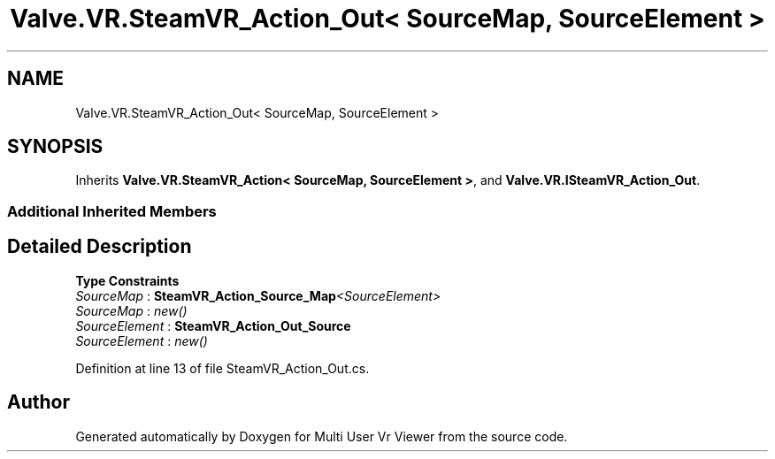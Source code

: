.TH "Valve.VR.SteamVR_Action_Out< SourceMap, SourceElement >" 3 "Sat Jul 20 2019" "Version https://github.com/Saurabhbagh/Multi-User-VR-Viewer--10th-July/" "Multi User Vr Viewer" \" -*- nroff -*-
.ad l
.nh
.SH NAME
Valve.VR.SteamVR_Action_Out< SourceMap, SourceElement >
.SH SYNOPSIS
.br
.PP
.PP
Inherits \fBValve\&.VR\&.SteamVR_Action< SourceMap, SourceElement >\fP, and \fBValve\&.VR\&.ISteamVR_Action_Out\fP\&.
.SS "Additional Inherited Members"
.SH "Detailed Description"
.PP 
\fBType Constraints\fP
.TP
\fISourceMap\fP : \fI\fBSteamVR_Action_Source_Map\fP<SourceElement>\fP
.TP
\fISourceMap\fP : \fInew()\fP
.TP
\fISourceElement\fP : \fI\fBSteamVR_Action_Out_Source\fP\fP
.TP
\fISourceElement\fP : \fInew()\fP
.PP
Definition at line 13 of file SteamVR_Action_Out\&.cs\&.

.SH "Author"
.PP 
Generated automatically by Doxygen for Multi User Vr Viewer from the source code\&.

